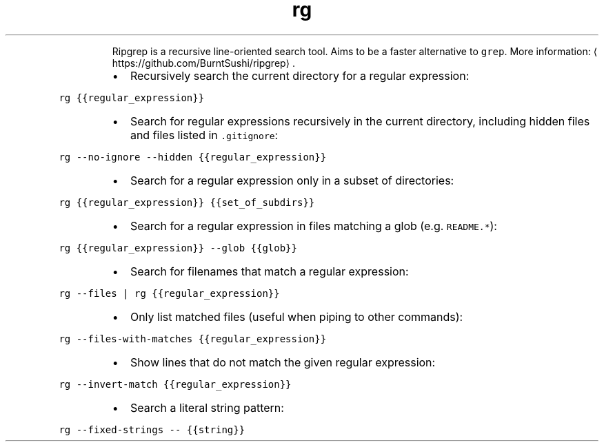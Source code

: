.TH rg
.PP
.RS
Ripgrep is a recursive line\-oriented search tool.
Aims to be a faster alternative to \fB\fCgrep\fR\&.
More information: \[la]https://github.com/BurntSushi/ripgrep\[ra]\&.
.RE
.RS
.IP \(bu 2
Recursively search the current directory for a regular expression:
.RE
.PP
\fB\fCrg {{regular_expression}}\fR
.RS
.IP \(bu 2
Search for regular expressions recursively in the current directory, including hidden files and files listed in \fB\fC\&.gitignore\fR:
.RE
.PP
\fB\fCrg \-\-no\-ignore \-\-hidden {{regular_expression}}\fR
.RS
.IP \(bu 2
Search for a regular expression only in a subset of directories:
.RE
.PP
\fB\fCrg {{regular_expression}} {{set_of_subdirs}}\fR
.RS
.IP \(bu 2
Search for a regular expression in files matching a glob (e.g. \fB\fCREADME.*\fR):
.RE
.PP
\fB\fCrg {{regular_expression}} \-\-glob {{glob}}\fR
.RS
.IP \(bu 2
Search for filenames that match a regular expression:
.RE
.PP
\fB\fCrg \-\-files | rg {{regular_expression}}\fR
.RS
.IP \(bu 2
Only list matched files (useful when piping to other commands):
.RE
.PP
\fB\fCrg \-\-files\-with\-matches {{regular_expression}}\fR
.RS
.IP \(bu 2
Show lines that do not match the given regular expression:
.RE
.PP
\fB\fCrg \-\-invert\-match {{regular_expression}}\fR
.RS
.IP \(bu 2
Search a literal string pattern:
.RE
.PP
\fB\fCrg \-\-fixed\-strings \-\- {{string}}\fR
